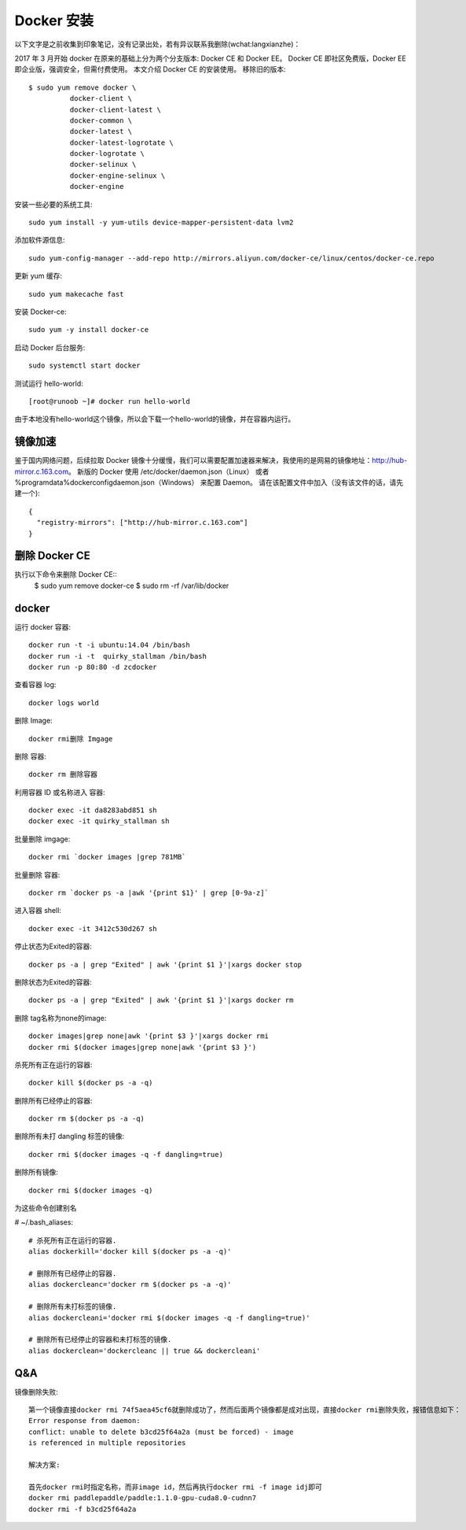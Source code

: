 Docker 安装
####################

以下文字是之前收集到印象笔记，没有记录出处，若有异议联系我删除(wchat:langxianzhe)：

2017 年 3 月开始 docker 在原来的基础上分为两个分支版本: Docker CE 和 Docker EE。
Docker CE 即社区免费版，Docker EE 即企业版，强调安全，但需付费使用。
本文介绍 Docker CE 的安装使用。
移除旧的版本::

	$ sudo yum remove docker \
                  docker-client \
                  docker-client-latest \
                  docker-common \
                  docker-latest \
                  docker-latest-logrotate \
                  docker-logrotate \
                  docker-selinux \
                  docker-engine-selinux \
                  docker-engine

安装一些必要的系统工具::

	sudo yum install -y yum-utils device-mapper-persistent-data lvm2

添加软件源信息::

	sudo yum-config-manager --add-repo http://mirrors.aliyun.com/docker-ce/linux/centos/docker-ce.repo

更新 yum 缓存::

	sudo yum makecache fast

安装 Docker-ce::

	sudo yum -y install docker-ce

启动 Docker 后台服务::

	sudo systemctl start docker

测试运行 hello-world::

	[root@runoob ~]# docker run hello-world


由于本地没有hello-world这个镜像，所以会下载一个hello-world的镜像，并在容器内运行。


镜像加速
------------------

鉴于国内网络问题，后续拉取 Docker 镜像十分缓慢，我们可以需要配置加速器来解决，我使用的是网易的镜像地址：http://hub-mirror.c.163.com。
新版的 Docker 使用 /etc/docker/daemon.json（Linux） 或者 %programdata%\docker\config\daemon.json（Windows） 来配置 Daemon。
请在该配置文件中加入（没有该文件的话，请先建一个)::

	{
	  "registry-mirrors": ["http://hub-mirror.c.163.com"]
	}


删除 Docker CE
---------------------

执行以下命令来删除 Docker CE::
	$ sudo yum remove docker-ce
	$ sudo rm -rf /var/lib/docker

docker
-----------------------

运行 docker 容器::

	docker run -t -i ubuntu:14.04 /bin/bash
	docker run -i -t  quirky_stallman /bin/bash
	docker run -p 80:80 -d zcdocker

查看容器 log::

	docker logs world

删除 Image::

	docker rmi删除 Imgage

删除 容器::

	docker rm 删除容器


利用容器 ID 或名称进入 容器::

	docker exec -it da8283abd851 sh 
	docker exec -it quirky_stallman sh


批量删除 imgage::

	docker rmi `docker images |grep 781MB`


批量删除 容器::

	docker rm `docker ps -a |awk '{print $1}' | grep [0-9a-z]`

进入容器 shell::
	
	docker exec -it 3412c530d267 sh


停止状态为Exited的容器::

	docker ps -a | grep "Exited" | awk '{print $1 }'|xargs docker stop

删除状态为Exited的容器::

	docker ps -a | grep "Exited" | awk '{print $1 }'|xargs docker rm

删除 tag名称为none的image::

	docker images|grep none|awk '{print $3 }'|xargs docker rmi
	docker rmi $(docker images|grep none|awk '{print $3 }')


杀死所有正在运行的容器::

	docker kill $(docker ps -a -q)

删除所有已经停止的容器::

	docker rm $(docker ps -a -q)

删除所有未打 dangling 标签的镜像::

	docker rmi $(docker images -q -f dangling=true)

删除所有镜像::

	docker rmi $(docker images -q)


为这些命令创建别名

# ~/.bash_aliases::

	# 杀死所有正在运行的容器.
	alias dockerkill='docker kill $(docker ps -a -q)'

	# 删除所有已经停止的容器.
	alias dockercleanc='docker rm $(docker ps -a -q)'

	# 删除所有未打标签的镜像.
	alias dockercleani='docker rmi $(docker images -q -f dangling=true)'

	# 删除所有已经停止的容器和未打标签的镜像.
	alias dockerclean='dockercleanc || true && dockercleani'


Q&A
----------------------------

镜像删除失败::

	第一个镜像直接docker rmi 74f5aea45cf6就删除成功了，然而后面两个镜像都是成对出现，直接docker rmi删除失败，报错信息如下：
	Error response from daemon:
	conflict: unable to delete b3cd25f64a2a (must be forced) - image 
	is referenced in multiple repositories

	解决方案:

	首先docker rmi时指定名称，而非image id，然后再执行docker rmi -f image idj即可
	docker rmi paddlepaddle/paddle:1.1.0-gpu-cuda8.0-cudnn7
	docker rmi -f b3cd25f64a2a

